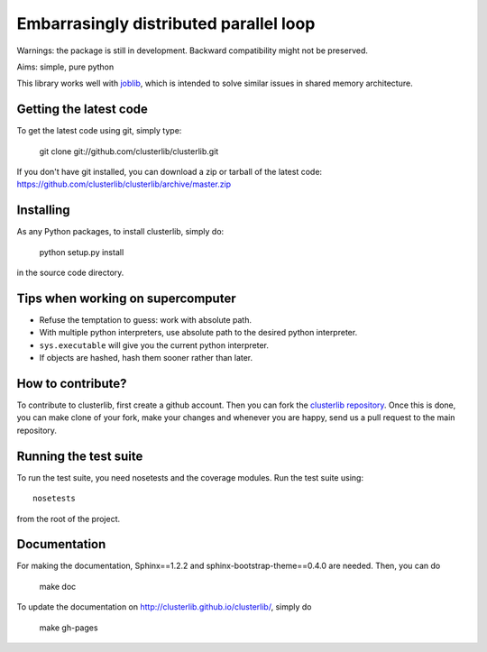 Embarrasingly distributed parallel loop
=======================================

Warnings: the package is still in development. Backward compatibility might
not be preserved.

Aims:  simple, pure python

This library works well with `joblib <https://pythonhosted.org/joblib/>`_,
which is intended to solve similar issues in shared memory architecture.


Getting the latest code
-----------------------

To get the latest code using git, simply type:

    git clone git://github.com/clusterlib/clusterlib.git

If you don't have git installed, you can download a zip or tarball of the
latest code: https://github.com/clusterlib/clusterlib/archive/master.zip


Installing
----------

As any Python packages, to install clusterlib, simply do:

    python setup.py install

in the source code directory.


Tips when working on supercomputer
----------------------------------

- Refuse the temptation to guess: work with absolute path.
- With multiple python interpreters, use absolute path to the desired python
  interpreter.
- ``sys.executable`` will give you the current python interpreter.
- If objects are hashed, hash them sooner rather than later.

How to contribute?
------------------

To contribute to clusterlib, first create a github account. Then you can
fork the `clusterlib repository <https://github.com/clusterlib/clusterlib>`_.
Once this is done, you can make clone of your fork, make your changes and
whenever you are happy, send us a pull request to the main repository.

Running the test suite
----------------------

To run the test suite, you need nosetests and the coverage modules.
Run the test suite using::

    nosetests

from the root of the project.

.. image:: https://secure.travis-ci.org/clusterlib/clusterlib.png?branch=master
   :target: https://secure.travis-ci.org/clusterlib/clusterlib
   :alt: Build status
   :align: right

Documentation
-------------

For making the documentation, Sphinx==1.2.2 and sphinx-bootstrap-theme==0.4.0
are needed. Then, you can do

    make doc

To update the documentation on http://clusterlib.github.io/clusterlib/, simply
do

    make gh-pages
